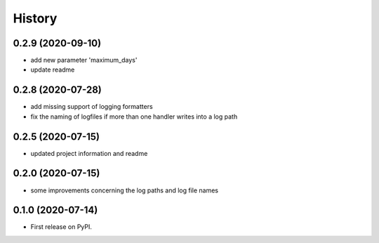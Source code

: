=======
History
=======

0.2.9 (2020-09-10)
------------------
* add new parameter 'maximum_days'
* update readme


0.2.8 (2020-07-28)
------------------
* add missing support of logging formatters
* fix the naming of logfiles if more than one handler writes into a log path


0.2.5 (2020-07-15)
------------------
* updated project information and readme


0.2.0 (2020-07-15)
------------------
* some improvements concerning the log paths and log file names


0.1.0 (2020-07-14)
------------------

* First release on PyPI.
